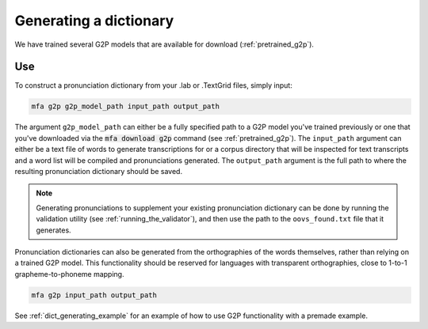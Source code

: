 

.. _dictionary_generating:

***********************
Generating a dictionary
***********************

We have trained several G2P models that are available for download (:ref:`pretrained_g2p`).

Use
===

To construct a pronunciation dictionary from your .lab or .TextGrid files, simply input:

.. code-block:: bash

    mfa g2p g2p_model_path input_path output_path

The argument ``g2p_model_path`` can either be a fully specified path to a G2P model you've trained previously
or one that you've downloaded via the :code:`mfa download g2p` command (see :ref:`pretrained_g2p`). The
``input_path`` argument can either be a text file of words to generate transcriptions for or a corpus directory that
will be inspected for text transcripts and a word list will be compiled and pronunciations generated.  The
``output_path`` argument is the full path to where the resulting pronunciation dictionary should be saved.

.. note::

   Generating pronunciations to supplement your existing pronunciation
   dictionary can be done by running the validation utility (see :ref:`running_the_validator`), and then use the path
   to the ``oovs_found.txt`` file that it generates.


Pronunciation dictionaries can also be generated from the orthographies of the words themselves, rather than relying on
a trained G2P model.  This functionality should be reserved for languages with transparent orthographies, close to 1-to-1
grapheme-to-phoneme mapping.

.. code-block:: bash

    mfa g2p input_path output_path


See :ref:`dict_generating_example` for an example of how to use G2P functionality with a premade example.





